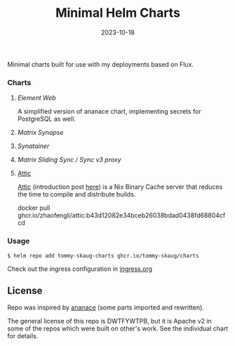 #+TITLE: Minimal Helm Charts
#+DATE:  2023-10-18


Minimal charts built for use with my deployments based on Flux. 

*** Charts

**** [[charts/element-web][Element Web]]

A simplified version of ananace chart, implementing secrets for PostgreSQL as well.

**** [[charts/matrix-synapse][Matrix Synapse]]
**** [[charts/synatainer][Synatainer]]
**** [[charts/sliding-sync-proxy][Matrix Sliding Sync / Sync v3 proxy]]
**** [[][Attic]]

[[https://github.com/zhaofengli/attic][Attic]] (introduction post [[https://discourse.nixos.org/t/introducing-attic-a-self-hostable-nix-binary-cache-server/24343][here]]) is a Nix Binary Cache server that
reduces the time to compile and distribute builds.

docker pull ghcr.io/zhaofengli/attic:b43d12082e34bceb26038bdad0438fd68804cfcd

*** Usage

#+BEGIN_SRC
$ helm repo add tommy-skaug-charts ghcr.io/tommy-skaug/charts
#+END_SRC

Check out the ingress configuration in [[./docs/ingress.org][ingress.org]]

** License

Repo was inspired by [[https://gitlab.com/ananace/charts][ananace]] (some parts imported and rewritten).

The general license of this repo is DWTFYWTPB, but it is Apache v2 in some of the repos which were built on other's work. See the individual chart for details.